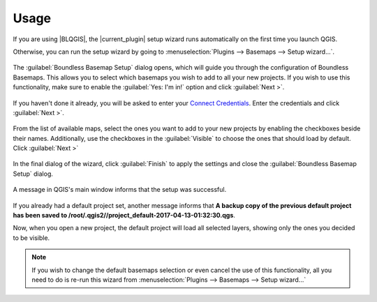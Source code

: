 .. (c) 2016 Boundless, http://boundlessgeo.com
   This code is licensed under the GPL 2.0 license.

.. _usage:

Usage
=====

If you are using |BLQGIS|, the |current_plugin| setup wizard runs
automatically on the first time you launch QGIS.

Otherwise, you can run the setup wizard by going to :menuselection:`Plugins
--> Basemaps --> Setup wizard...`.

.. figure:: img/basemaps_open_menu.png

The :guilabel:`Boundless Basemap Setup` dialog opens, which will guide you
through the configuration of Boundless Basemaps. This allows you to select which
basemaps you wish to add to all your new projects. If you wish to use this
functionality, make sure to enable the :guilabel:`Yes: I'm in!` option and click
:guilabel:`Next >`.

.. figure:: img/basemaps_setup_dialog_1.png

If you haven't done it already, you will be asked to enter your `Connect
Credentials <https://connect.boundlessgeo.com/>`_. Enter the credentials and
click :guilabel:`Next >`.

.. figure:: img/basemaps_connect_login.png

From the list of available maps, select the ones you want to add to your new
projects by enabling the checkboxes beside their names. Additionally, use the
checkboxes in the :guilabel:`Visible` to choose the ones that should load by
default. Click :guilabel:`Next >`

.. figure:: img/basemaps_setup_dialog_2.png

In the final dialog of the wizard, click :guilabel:`Finish` to apply the
settings and close the :guilabel:`Boundless Basemap Setup` dialog.

.. figure:: img/basemaps_setup_dialog_3.png

A message in QGIS's main window informs that the setup was successful.

.. figure:: img/basemaps_success_setup.png

If you already had a default project set, another message informs that **A
backup copy of the previous default project has been saved to
/root/.qgis2//project_default-2017-04-13-01:32:30.qgs**.

Now, when you open a new project, the default project will load all selected
layers, showing only the ones you decided to be visible.

.. figure:: img/default_project.png

.. note::

   If you wish to change the default basemaps selection or even cancel the
   use of this functionality, all you need to do is re-run this wizard from
   :menuselection:`Plugins --> Basemaps --> Setup wizard...`